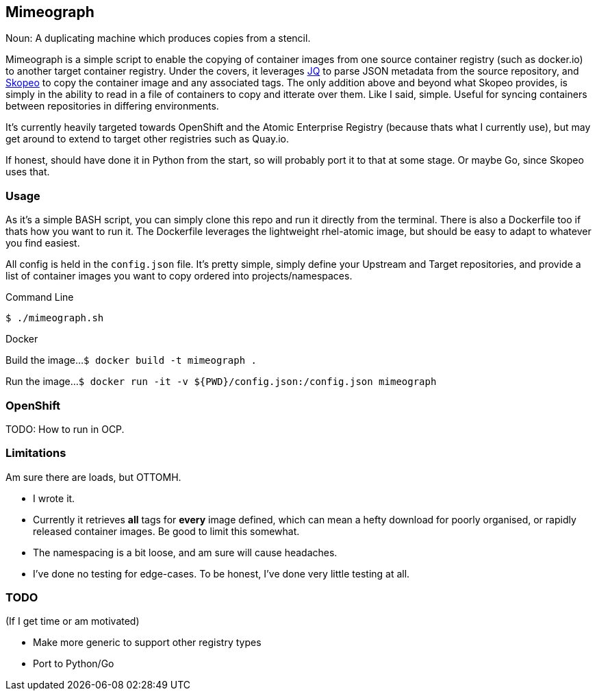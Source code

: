 == Mimeograph

Noun: A duplicating machine which produces copies from a stencil.

Mimeograph is a simple script to enable the copying of container images from one source container registry (such as docker.io) to another target container registry. Under the covers, it leverages link:https://stedolan.github.io/jq[JQ] to parse JSON metadata from the source repository, and link:https://github.com/containers/skopeo[Skopeo] to copy the container image and any associated tags. The only addition above and beyond what Skopeo provides, is simply in the ability to read in a file of containers to copy and itterate over them. Like I said, simple. Useful for syncing containers between repositories in differing environments.

It's currently heavily targeted towards OpenShift and the Atomic Enterprise Registry (because thats what I currently use), but may get around to extend to target other registries such as Quay.io.  

If honest, should have done it in Python from the start, so will probably port it to that at some stage. Or maybe Go, since Skopeo uses that.

=== Usage
As it's a simple BASH script, you can simply clone this repo and run it directly from the terminal. There is also a Dockerfile too if thats how you want to run it. The Dockerfile leverages the lightweight rhel-atomic image, but should be easy to adapt to whatever you find easiest.

All config is held in the `config.json` file. It's pretty simple, simply define your Upstream and Target repositories, and provide a list of container images you want to copy ordered into projects/namespaces.  

.Command Line
`$ ./mimeograph.sh`

.Docker

Build the image...
`$ docker build -t mimeograph .`

Run the image...
`$ docker run -it -v ${PWD}/config.json:/config.json mimeograph`


=== OpenShift

TODO: How to run in OCP.


=== Limitations

Am sure there are loads, but OTTOMH.

* I wrote it.
* Currently it retrieves *all* tags for *every* image defined, which can mean a hefty download for poorly organised, or rapidly released container images. Be good to limit this somewhat.
* The namespacing is a bit loose, and am sure will cause headaches.
* I've done no testing for edge-cases. To be honest, I've done very little testing at all.


=== TODO

(If I get time or am motivated)

* Make more generic to support other registry types
* Port to Python/Go



